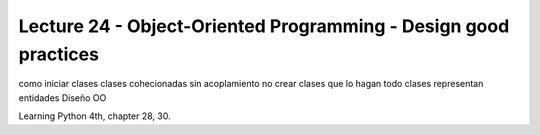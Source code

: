 Lecture 24 - Object-Oriented Programming - Design good practices
-----------------------------------------------------------------

como iniciar clases
clases cohecionadas
sin acoplamiento
no crear clases que lo hagan todo
clases representan entidades
Diseño OO

Learning Python 4th, chapter 28, 30.
